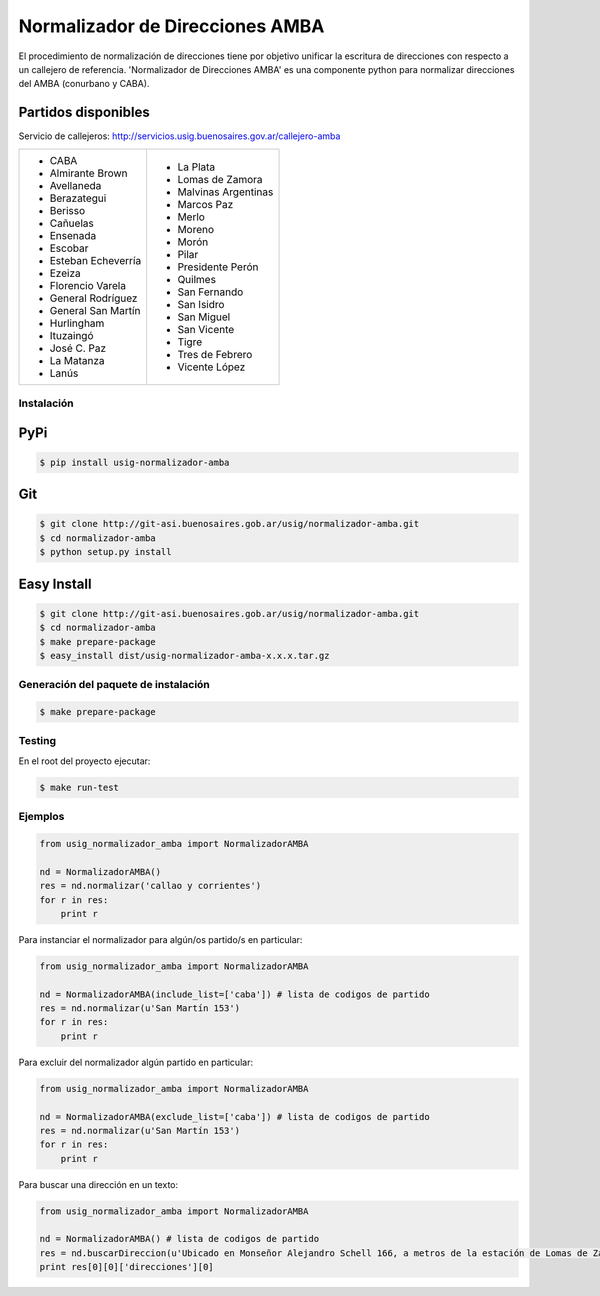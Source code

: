Normalizador de Direcciones AMBA
================================
El procedimiento de normalización de direcciones tiene por objetivo unificar la escritura de direcciones con respecto a un callejero de referencia.
'Normalizador de Direcciones AMBA' es una componente python para normalizar direcciones del AMBA (conurbano y CABA).

Partidos disponibles
~~~~~~~~~~~~~~~~~~~~
Servicio de callejeros: http://servicios.usig.buenosaires.gov.ar/callejero-amba

+-------------------------+-------------------------+
| * CABA                  | * La Plata              |
| * Almirante Brown       | * Lomas de Zamora       |
| * Avellaneda            | * Malvinas Argentinas   |
| * Berazategui           | * Marcos Paz            |
| * Berisso               | * Merlo                 |
| * Cañuelas              | * Moreno                |
| * Ensenada              | * Morón                 |
| * Escobar               | * Pilar                 |
| * Esteban Echeverría    | * Presidente Perón      |
| * Ezeiza                | * Quilmes               |
| * Florencio Varela      | * San Fernando          |
| * General Rodríguez     | * San Isidro            |
| * General San Martín    | * San Miguel            |
| * Hurlingham            | * San Vicente           |
| * Ituzaingó             | * Tigre                 |
| * José C. Paz           | * Tres de Febrero       |
| * La Matanza            | * Vicente López         |
| * Lanús                 |                         |
+-------------------------+-------------------------+


Instalación
-----------

PyPi
~~~~
.. code:: bash

    $ pip install usig-normalizador-amba

Git
~~~
.. code:: bash

    $ git clone http://git-asi.buenosaires.gob.ar/usig/normalizador-amba.git
    $ cd normalizador-amba
    $ python setup.py install

Easy Install
~~~~~~~~~~~~
.. code:: bash

    $ git clone http://git-asi.buenosaires.gob.ar/usig/normalizador-amba.git
    $ cd normalizador-amba
    $ make prepare-package
    $ easy_install dist/usig-normalizador-amba-x.x.x.tar.gz


Generación del paquete de instalación
-------------------------------------
.. code:: bash

    $ make prepare-package


Testing
-------
En el root del proyecto ejecutar:

.. code:: bash

    $ make run-test



Ejemplos
--------

.. code:: python
    
    from usig_normalizador_amba import NormalizadorAMBA

    nd = NormalizadorAMBA()
    res = nd.normalizar('callao y corrientes')
    for r in res:
        print r

Para instanciar el normalizador para algún/os partido/s en particular:

.. code:: python
    
    from usig_normalizador_amba import NormalizadorAMBA

    nd = NormalizadorAMBA(include_list=['caba']) # lista de codigos de partido
    res = nd.normalizar(u'San Martín 153')
    for r in res:
        print r


Para excluir del normalizador algún partido en particular:

.. code:: python
    
    from usig_normalizador_amba import NormalizadorAMBA

    nd = NormalizadorAMBA(exclude_list=['caba']) # lista de codigos de partido
    res = nd.normalizar(u'San Martín 153')
    for r in res:
        print r


Para buscar una dirección en un texto:

.. code:: python
    
    from usig_normalizador_amba import NormalizadorAMBA

    nd = NormalizadorAMBA() # lista de codigos de partido
    res = nd.buscarDireccion(u'Ubicado en Monseñor Alejandro Schell 166, a metros de la estación de Lomas de Zamora.')
    print res[0][0]['direcciones'][0]        
    